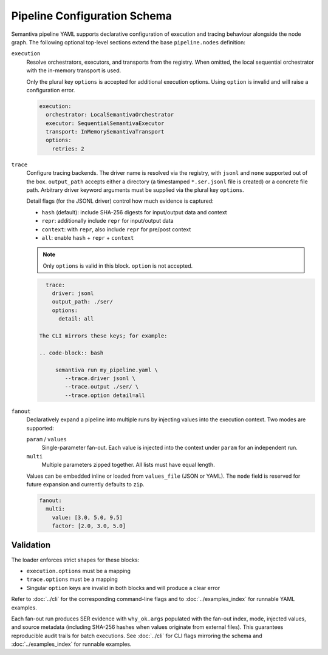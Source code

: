 Pipeline Configuration Schema
=============================

Semantiva pipeline YAML supports declarative configuration of execution and tracing
behaviour alongside the node graph. The following optional top-level sections
extend the base ``pipeline.nodes`` definition:

``execution``
   Resolve orchestrators, executors, and transports from the registry. When
   omitted, the local sequential orchestrator with the in-memory transport is
   used.

   Only the plural key ``options`` is accepted for additional execution options.
   Using ``option`` is invalid and will raise a configuration error.

   .. code-block:: yaml

      execution:
        orchestrator: LocalSemantivaOrchestrator
        executor: SequentialSemantivaExecutor
        transport: InMemorySemantivaTransport
        options:
          retries: 2

``trace``
   Configure tracing backends. The driver name is resolved via the registry,
   with ``jsonl`` and ``none`` supported out of the box. ``output_path`` accepts
   either a directory (a timestamped ``*.ser.jsonl`` file is created) or a
   concrete file path. Arbitrary driver keyword arguments must be supplied via
   the plural key ``options``.

   Detail flags (for the JSONL driver) control how much evidence is captured:

   - ``hash`` (default): include SHA-256 digests for input/output data and context
   - ``repr``: additionally include ``repr`` for input/output data
   - ``context``: with ``repr``, also include ``repr`` for pre/post context
   - ``all``: enable ``hash`` + ``repr`` + ``context``

   .. note::
      Only ``options`` is valid in this block. ``option`` is not accepted.

   .. code-block:: yaml

      trace:
        driver: jsonl
        output_path: ./ser/
        options:
          detail: all

    The CLI mirrors these keys; for example:

    .. code-block:: bash

         semantiva run my_pipeline.yaml \
            --trace.driver jsonl \
            --trace.output ./ser/ \
            --trace.option detail=all

``fanout``
   Declaratively expand a pipeline into multiple runs by injecting values into
   the execution context. Two modes are supported:

   ``param`` / ``values``
      Single-parameter fan-out. Each value is injected into the context under
      ``param`` for an independent run.

   ``multi``
      Multiple parameters zipped together. All lists must have equal length.

   Values can be embedded inline or loaded from ``values_file`` (JSON or YAML).
   The ``mode`` field is reserved for future expansion and currently defaults to
   ``zip``.

   .. code-block:: yaml

      fanout:
        multi:
          value: [3.0, 5.0, 9.5]
          factor: [2.0, 3.0, 5.0]

Validation
----------

The loader enforces strict shapes for these blocks:

- ``execution.options`` must be a mapping
- ``trace.options`` must be a mapping
- Singular ``option`` keys are invalid in both blocks and will produce a clear error

Refer to :doc:`../cli` for the corresponding command-line flags and to
:doc:`../examples_index` for runnable YAML examples.

Each fan-out run produces SER evidence with ``why_ok.args`` populated with the
fan-out index, mode, injected values, and source metadata (including SHA-256
hashes when values originate from external files). This guarantees reproducible
audit trails for batch executions. See :doc:`../cli` for CLI flags mirroring the
schema and :doc:`../examples_index` for runnable examples.
